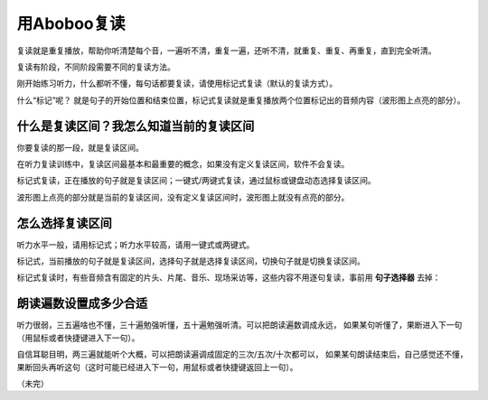 用Aboboo复读
##################

复读就是重复播放，帮助你听清楚每个音，一遍听不清，重复一遍，还听不清，就重复、重复、再重复，直到完全听清。

复读有阶段，不同阶段需要不同的复读方法。

刚开始练习听力，什么都听不懂，每句话都要复读，请使用标记式复读（默认的复读方式）。

什么“标记”呢？ 就是句子的开始位置和结束位置，标记式复读就是重复播放两个位置标记出的音频内容（波形图上点亮的部分）。

什么是复读区间？我怎么知道当前的复读区间
----------------------------------------
你要复读的那一段，就是复读区间。

在听力复读训练中，复读区间最基本和最重要的概念，如果没有定义复读区间，软件不会复读。

标记式复读，正在播放的句子就是复读区间；一键式/两键式复读，通过鼠标或键盘动态选择复读区间。

波形图上点亮的部分就是当前的复读区间，没有定义复读区间时，波形图上就没有点亮的部分。

怎么选择复读区间
----------------

听力水平一般，请用标记式；听力水平较高，请用一键式或两键式。

标记式，当前播放的句子就是复读区间，选择句子就是选择复读区间，切换句子就是切换复读区间。

标记式复读时，有些音频含有固定的片头、片尾、音乐、现场采访等，这些内容不用逐句复读，事前用 **句子选择器** 去掉：
    .. image:: ../images/topics/ju-zi-xuan-ze-qi.png

朗读遍数设置成多少合适
----------------------

听力很弱，三五遍啥也不懂，三十遍勉强听懂，五十遍勉强听清。可以把朗读遍数调成永远，
如果某句听懂了，果断进入下一句（用鼠标或者快捷键进入下一句）。

自信耳聪目明，两三遍就能听个大概，可以把朗读遍调成固定的三次/五次/十次都可以，
如果某句朗读结束后，自己感觉还不懂，果断回头再听这句（这时可能已经进入下一句，用鼠标或者快捷键返回上一句）。

（未完）